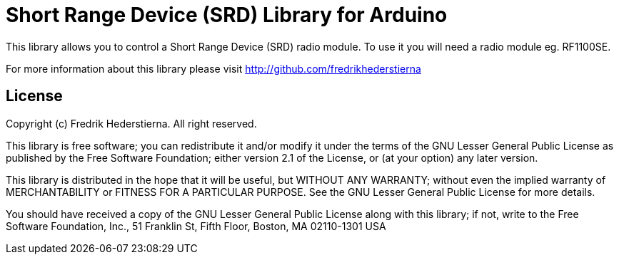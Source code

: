 = Short Range Device (SRD) Library for Arduino =

This library allows you to control a Short Range Device (SRD) radio module. To use it you will need a radio module eg. RF1100SE.

For more information about this library please visit
http://github.com/fredrikhederstierna

== License ==

Copyright (c) Fredrik Hederstierna. All right reserved.

This library is free software; you can redistribute it and/or
modify it under the terms of the GNU Lesser General Public
License as published by the Free Software Foundation; either
version 2.1 of the License, or (at your option) any later version.

This library is distributed in the hope that it will be useful,
but WITHOUT ANY WARRANTY; without even the implied warranty of
MERCHANTABILITY or FITNESS FOR A PARTICULAR PURPOSE. See the GNU
Lesser General Public License for more details.

You should have received a copy of the GNU Lesser General Public
License along with this library; if not, write to the Free Software
Foundation, Inc., 51 Franklin St, Fifth Floor, Boston, MA 02110-1301 USA
